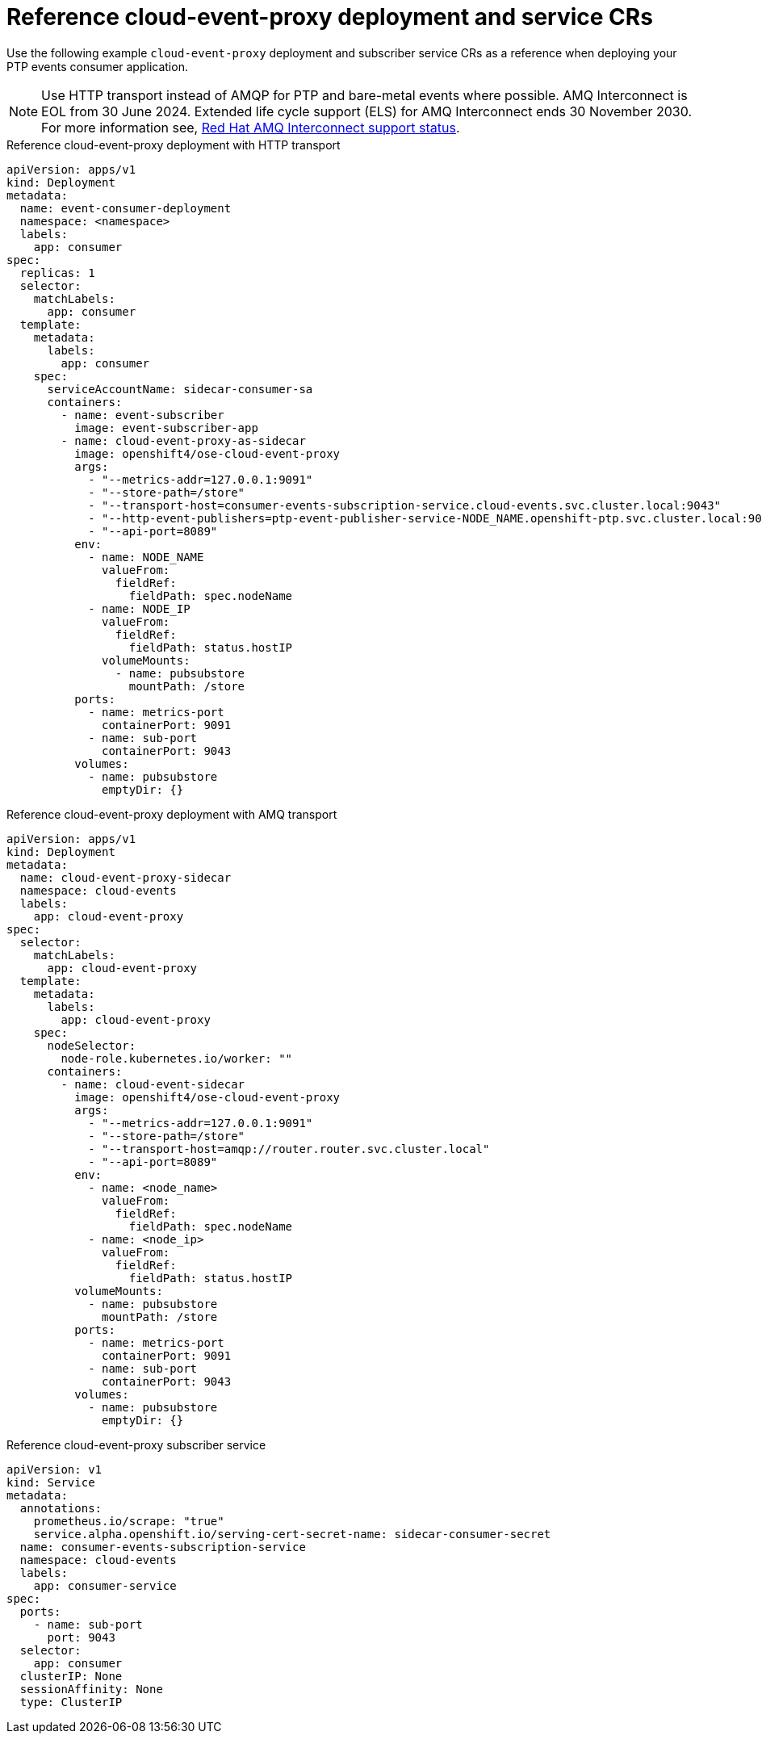 // Module included in the following assemblies:
//
// * networking/ptp-cloud-events-consumer-dev-reference.adoc

:_content-type: REFERENCE
[id="ptp-reference-deployment-and-service-crs_{context}"]
= Reference cloud-event-proxy deployment and service CRs

Use the following example `cloud-event-proxy` deployment and subscriber service CRs as a reference when deploying your PTP events consumer application.

[NOTE]
====
Use HTTP transport instead of AMQP for PTP and bare-metal events where possible.
AMQ Interconnect is EOL from 30 June 2024.
Extended life cycle support (ELS) for AMQ Interconnect ends 30 November 2030.
For more information see, link:https://access.redhat.com/support/policy/updates/jboss_notes#p_Interconnect[Red Hat AMQ Interconnect support status].
====

.Reference cloud-event-proxy deployment with HTTP transport
[source,yaml]
----
apiVersion: apps/v1
kind: Deployment
metadata:
  name: event-consumer-deployment
  namespace: <namespace>
  labels:
    app: consumer
spec:
  replicas: 1
  selector:
    matchLabels:
      app: consumer
  template:
    metadata:
      labels:
        app: consumer
    spec:
      serviceAccountName: sidecar-consumer-sa
      containers:
        - name: event-subscriber
          image: event-subscriber-app
        - name: cloud-event-proxy-as-sidecar
          image: openshift4/ose-cloud-event-proxy
          args:
            - "--metrics-addr=127.0.0.1:9091"
            - "--store-path=/store"
            - "--transport-host=consumer-events-subscription-service.cloud-events.svc.cluster.local:9043"
            - "--http-event-publishers=ptp-event-publisher-service-NODE_NAME.openshift-ptp.svc.cluster.local:9043"
            - "--api-port=8089"
          env:
            - name: NODE_NAME
              valueFrom:
                fieldRef:
                  fieldPath: spec.nodeName
            - name: NODE_IP
              valueFrom:
                fieldRef:
                  fieldPath: status.hostIP
              volumeMounts:
                - name: pubsubstore
                  mountPath: /store
          ports:
            - name: metrics-port
              containerPort: 9091
            - name: sub-port
              containerPort: 9043
          volumes:
            - name: pubsubstore
              emptyDir: {}
----

.Reference cloud-event-proxy deployment with AMQ transport
[source,yaml]
----
apiVersion: apps/v1
kind: Deployment
metadata:
  name: cloud-event-proxy-sidecar
  namespace: cloud-events
  labels:
    app: cloud-event-proxy
spec:
  selector:
    matchLabels:
      app: cloud-event-proxy
  template:
    metadata:
      labels:
        app: cloud-event-proxy
    spec:
      nodeSelector:
        node-role.kubernetes.io/worker: ""
      containers:
        - name: cloud-event-sidecar
          image: openshift4/ose-cloud-event-proxy
          args:
            - "--metrics-addr=127.0.0.1:9091"
            - "--store-path=/store"
            - "--transport-host=amqp://router.router.svc.cluster.local"
            - "--api-port=8089"
          env:
            - name: <node_name>
              valueFrom:
                fieldRef:
                  fieldPath: spec.nodeName
            - name: <node_ip>
              valueFrom:
                fieldRef:
                  fieldPath: status.hostIP
          volumeMounts:
            - name: pubsubstore
              mountPath: /store
          ports:
            - name: metrics-port
              containerPort: 9091
            - name: sub-port
              containerPort: 9043
          volumes:
            - name: pubsubstore
              emptyDir: {}
----

.Reference cloud-event-proxy subscriber service
[source,yaml]
----
apiVersion: v1
kind: Service
metadata:
  annotations:
    prometheus.io/scrape: "true"
    service.alpha.openshift.io/serving-cert-secret-name: sidecar-consumer-secret
  name: consumer-events-subscription-service
  namespace: cloud-events
  labels:
    app: consumer-service
spec:
  ports:
    - name: sub-port
      port: 9043
  selector:
    app: consumer
  clusterIP: None
  sessionAffinity: None
  type: ClusterIP
----

